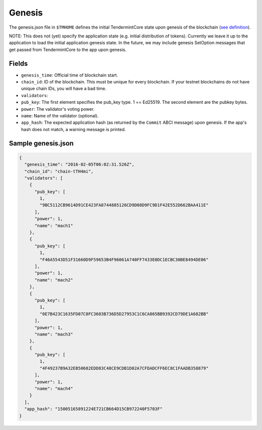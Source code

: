 Genesis
=======

The genesis.json file in ``$TMHOME`` defines the initial TendermintCore
state upon genesis of the blockchain (`see
definition <https://github.com/ya-enot/tendermint/blob/master/types/genesis.go>`__).

NOTE: This does not (yet) specify the application state (e.g. initial
distribution of tokens). Currently we leave it up to the application to
load the initial application genesis state. In the future, we may
include genesis SetOption messages that get passed from TendermintCore
to the app upon genesis.

Fields
~~~~~~

-  ``genesis_time``: Official time of blockchain start.
-  ``chain_id``: ID of the blockchain. This must be unique for every
   blockchain. If your testnet blockchains do not have unique chain IDs,
   you will have a bad time.
-  ``validators``:
-  ``pub_key``: The first element specifies the pub\_key type. 1 ==
   Ed25519. The second element are the pubkey bytes.
-  ``power``: The validator's voting power.
-  ``name``: Name of the validator (optional).
-  ``app_hash``: The expected application hash (as returned by the
   ``Commit`` ABCI message) upon genesis. If the app's hash does not
   match, a warning message is printed.

Sample genesis.json
~~~~~~~~~~~~~~~~~~~

.. code:: json

    {
      "genesis_time": "2016-02-05T06:02:31.526Z",
      "chain_id": "chain-tTH4mi",
      "validators": [
        {
          "pub_key": [
            1,
            "9BC5112CB9614D91CE423FA8744885126CD9D08D9FC9D1F42E552D662BAA411E"
          ],
          "power": 1,
          "name": "mach1"
        },
        {
          "pub_key": [
            1,
            "F46A5543D51F31660D9F59653B4F96061A740FF7433E0DC1ECBC30BE8494DE06"
          ],
          "power": 1,
          "name": "mach2"
        },
        {
          "pub_key": [
            1,
            "0E7B423C1635FD07C0FC3603B736D5D27953C1C6CA865BB9392CD79DE1A682BB"
          ],
          "power": 1,
          "name": "mach3"
        },
        {
          "pub_key": [
            1,
            "4F49237B9A32EB50682EDD83C48CE9CDB1D02A7CFDADCFF6EC8C1FAADB358879"
          ],
          "power": 1,
          "name": "mach4"
        }
      ],
      "app_hash": "15005165891224E721CB664D15CB972240F5703F"
    }

